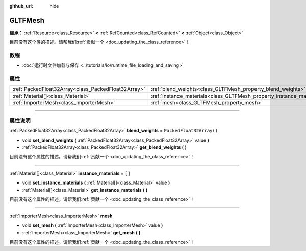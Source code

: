 :github_url: hide

.. DO NOT EDIT THIS FILE!!!
.. Generated automatically from Godot engine sources.
.. Generator: https://github.com/godotengine/godot/tree/master/doc/tools/make_rst.py.
.. XML source: https://github.com/godotengine/godot/tree/master/modules/gltf/doc_classes/GLTFMesh.xml.

.. _class_GLTFMesh:

GLTFMesh
========

**继承：** :ref:`Resource<class_Resource>` **<** :ref:`RefCounted<class_RefCounted>` **<** :ref:`Object<class_Object>`

.. container:: contribute

	目前没有这个类的描述。请帮我们\ :ref:`贡献一个 <doc_updating_the_class_reference>`\ ！

.. rst-class:: classref-introduction-group

教程
----

- :doc:`运行时文件加载与保存 <../tutorials/io/runtime_file_loading_and_saving>`

.. rst-class:: classref-reftable-group

属性
----

.. table::
   :widths: auto

   +-----------------------------------------------------+-----------------------------------------------------------------------+--------------------------+
   | :ref:`PackedFloat32Array<class_PackedFloat32Array>` | :ref:`blend_weights<class_GLTFMesh_property_blend_weights>`           | ``PackedFloat32Array()`` |
   +-----------------------------------------------------+-----------------------------------------------------------------------+--------------------------+
   | :ref:`Material[]<class_Material>`                   | :ref:`instance_materials<class_GLTFMesh_property_instance_materials>` | ``[]``                   |
   +-----------------------------------------------------+-----------------------------------------------------------------------+--------------------------+
   | :ref:`ImporterMesh<class_ImporterMesh>`             | :ref:`mesh<class_GLTFMesh_property_mesh>`                             |                          |
   +-----------------------------------------------------+-----------------------------------------------------------------------+--------------------------+

.. rst-class:: classref-section-separator

----

.. rst-class:: classref-descriptions-group

属性说明
--------

.. _class_GLTFMesh_property_blend_weights:

.. rst-class:: classref-property

:ref:`PackedFloat32Array<class_PackedFloat32Array>` **blend_weights** = ``PackedFloat32Array()``

.. rst-class:: classref-property-setget

- void **set_blend_weights** **(** :ref:`PackedFloat32Array<class_PackedFloat32Array>` value **)**
- :ref:`PackedFloat32Array<class_PackedFloat32Array>` **get_blend_weights** **(** **)**

.. container:: contribute

	目前没有这个属性的描述。请帮我们\ :ref:`贡献一个 <doc_updating_the_class_reference>`\ ！

.. rst-class:: classref-item-separator

----

.. _class_GLTFMesh_property_instance_materials:

.. rst-class:: classref-property

:ref:`Material[]<class_Material>` **instance_materials** = ``[]``

.. rst-class:: classref-property-setget

- void **set_instance_materials** **(** :ref:`Material[]<class_Material>` value **)**
- :ref:`Material[]<class_Material>` **get_instance_materials** **(** **)**

.. container:: contribute

	目前没有这个属性的描述。请帮我们\ :ref:`贡献一个 <doc_updating_the_class_reference>`\ ！

.. rst-class:: classref-item-separator

----

.. _class_GLTFMesh_property_mesh:

.. rst-class:: classref-property

:ref:`ImporterMesh<class_ImporterMesh>` **mesh**

.. rst-class:: classref-property-setget

- void **set_mesh** **(** :ref:`ImporterMesh<class_ImporterMesh>` value **)**
- :ref:`ImporterMesh<class_ImporterMesh>` **get_mesh** **(** **)**

.. container:: contribute

	目前没有这个属性的描述。请帮我们\ :ref:`贡献一个 <doc_updating_the_class_reference>`\ ！

.. |virtual| replace:: :abbr:`virtual (本方法通常需要用户覆盖才能生效。)`
.. |const| replace:: :abbr:`const (本方法没有副作用。不会修改该实例的任何成员变量。)`
.. |vararg| replace:: :abbr:`vararg (本方法除了在此处描述的参数外，还能够继续接受任意数量的参数。)`
.. |constructor| replace:: :abbr:`constructor (本方法用于构造某个类型。)`
.. |static| replace:: :abbr:`static (调用本方法无需实例，所以可以直接使用类名调用。)`
.. |operator| replace:: :abbr:`operator (本方法描述的是使用本类型作为左操作数的有效操作符。)`
.. |bitfield| replace:: :abbr:`BitField (这个值是由下列标志构成的位掩码整数。)`
